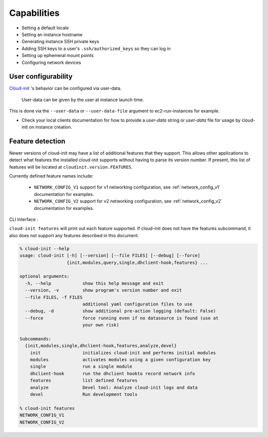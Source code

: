 ************
Capabilities
************

- Setting a default locale
- Setting an instance hostname
- Generating instance SSH private keys
- Adding SSH keys to a user's ``.ssh/authorized_keys`` so they can log in
- Setting up ephemeral mount points
- Configuring network devices

User configurability
====================

`Cloud-init`_ 's behavior can be configured via user-data.

    User-data can be given by the user at instance launch time.

This is done via the ``--user-data`` or ``--user-data-file`` argument to
ec2-run-instances for example.

* Check your local clients documentation for how to provide a `user-data`
  string or `user-data` file for usage by cloud-init on instance creation.


Feature detection
=================

Newer versions of cloud-init may have a list of additional features that they
support. This allows other applications to detect what features the installed
cloud-init supports without having to parse its version number. If present,
this list of features will be located at ``cloudinit.version.FEATURES``.

Currently defined feature names include:

 - ``NETWORK_CONFIG_V1`` support for v1 networking configuration,
   see :ref:`network_config_v1` documentation for examples.
 - ``NETWORK_CONFIG_V2`` support for v2 networking configuration,
   see :ref:`network_config_v2` documentation for examples.


CLI Interface :

``cloud-init features`` will print out each feature supported.  If cloud-init
does not have the features subcommand, it also does not support any features
described in this document.

.. code-block:: bash

  % cloud-init --help
  usage: cloud-init [-h] [--version] [--file FILES] [--debug] [--force]
                    {init,modules,query,single,dhclient-hook,features} ...

  optional arguments:
    -h, --help            show this help message and exit
    --version, -v         show program's version number and exit
    --file FILES, -f FILES
                          additional yaml configuration files to use
    --debug, -d           show additional pre-action logging (default: False)
    --force               force running even if no datasource is found (use at
                          your own risk)

  Subcommands:
    {init,modules,single,dhclient-hook,features,analyze,devel}
      init                initializes cloud-init and performs initial modules
      modules             activates modules using a given configuration key
      single              run a single module
      dhclient-hook       run the dhclient hookto record network info
      features            list defined features
      analyze             Devel tool: Analyze cloud-init logs and data
      devel               Run development tools

  % cloud-init features
  NETWORK_CONFIG_V1
  NETWORK_CONFIG_V2


.. _Cloud-init: https://launchpad.net/cloud-init
.. vi: textwidth=78
